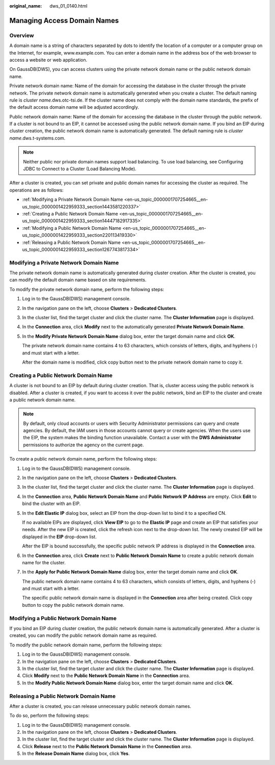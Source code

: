 :original_name: dws_01_0140.html

.. _dws_01_0140:

Managing Access Domain Names
============================

Overview
--------

A domain name is a string of characters separated by dots to identify the location of a computer or a computer group on the Internet, for example, www.example.com. You can enter a domain name in the address box of the web browser to access a website or web application.

On GaussDB(DWS), you can access clusters using the private network domain name or the public network domain name.

Private network domain name: Name of the domain for accessing the database in the cluster through the private network. The private network domain name is automatically generated when you create a cluster. The default naming rule is *cluster name.*\ dws.otc-tsi.de. If the cluster name does not comply with the domain name standards, the prefix of the default access domain name will be adjusted accordingly.

Public network domain name: Name of the domain for accessing the database in the cluster through the public network. If a cluster is not bound to an EIP, it cannot be accessed using the public network domain name. If you bind an EIP during cluster creation, the public network domain name is automatically generated. The default naming rule is *cluster name*.dws.t-systems.com.

.. note::

   Neither public nor private domain names support load balancing. To use load balancing, see Configuring JDBC to Connect to a Cluster (Load Balancing Mode).

After a cluster is created, you can set private and public domain names for accessing the cluster as required. The operations are as follows:

-  :ref:`Modifying a Private Network Domain Name <en-us_topic_0000001707254665__en-us_topic_0000001422959333_section1443581220337>`
-  :ref:`Creating a Public Network Domain Name <en-us_topic_0000001707254665__en-us_topic_0000001422959333_section14447182917335>`
-  :ref:`Modifying a Public Network Domain Name <en-us_topic_0000001707254665__en-us_topic_0000001422959333_section220113419330>`
-  :ref:`Releasing a Public Network Domain Name <en-us_topic_0000001707254665__en-us_topic_0000001422959333_section1267743817334>`

.. _en-us_topic_0000001707254665__en-us_topic_0000001422959333_section1443581220337:

Modifying a Private Network Domain Name
---------------------------------------

The private network domain name is automatically generated during cluster creation. After the cluster is created, you can modify the default domain name based on site requirements.

To modify the private network domain name, perform the following steps:

#. Log in to the GaussDB(DWS) management console.

#. In the navigation pane on the left, choose **Clusters** > **Dedicated Clusters**.

#. In the cluster list, find the target cluster and click the cluster name. The **Cluster Information** page is displayed.

#. In the **Connection** area, click **Modify** next to the automatically generated **Private Network Domain Name**.

#. In the **Modify Private Network Domain Name** dialog box, enter the target domain name and click **OK**.

   The private network domain name contains 4 to 63 characters, which consists of letters, digits, and hyphens (-) and must start with a letter.

   After the domain name is modified, click copy button |image1| next to the private network domain name to copy it.

.. _en-us_topic_0000001707254665__en-us_topic_0000001422959333_section14447182917335:

Creating a Public Network Domain Name
-------------------------------------

A cluster is not bound to an EIP by default during cluster creation. That is, cluster access using the public network is disabled. After a cluster is created, if you want to access it over the public network, bind an EIP to the cluster and create a public network domain name.

.. note::

   By default, only cloud accounts or users with Security Administrator permissions can query and create agencies. By default, the IAM users in those accounts cannot query or create agencies. When the users use the EIP, the system makes the binding function unavailable. Contact a user with the **DWS Administrator** permissions to authorize the agency on the current page.

To create a public network domain name, perform the following steps:

#. Log in to the GaussDB(DWS) management console.

#. In the navigation pane on the left, choose **Clusters** > **Dedicated Clusters**.

#. In the cluster list, find the target cluster and click the cluster name. The **Cluster Information** page is displayed.

#. In the **Connection** area, **Public Network Domain Name** and **Public Network IP Address** are empty. Click **Edit** to bind the cluster with an EIP.

#. In the **Edit Elastic IP** dialog box, select an EIP from the drop-down list to bind it to a specified CN.

   If no available EIPs are displayed, click **View EIP** to go to the **Elastic IP** page and create an EIP that satisfies your needs. After the new EIP is created, click the refresh icon next to the drop-down list. The newly created EIP will be displayed in the **EIP** drop-down list.

   After the EIP is bound successfully, the specific public network IP address is displayed in the **Connection** area.

   |image2|

#. In the **Connection** area, click **Create** next to **Public Network Domain Name** to create a public network domain name for the cluster.

#. In the **Apply for Public Network Domain Name** dialog box, enter the target domain name and click **OK**.

   The public network domain name contains 4 to 63 characters, which consists of letters, digits, and hyphens (-) and must start with a letter.

   The specific public network domain name is displayed in the **Connection** area after being created. Click copy button |image3| to copy the public network domain name.

.. _en-us_topic_0000001707254665__en-us_topic_0000001422959333_section220113419330:

Modifying a Public Network Domain Name
--------------------------------------

If you bind an EIP during cluster creation, the public network domain name is automatically generated. After a cluster is created, you can modify the public network domain name as required.

To modify the public network domain name, perform the following steps:

#. Log in to the GaussDB(DWS) management console.
#. In the navigation pane on the left, choose **Clusters** > **Dedicated Clusters**.
#. In the cluster list, find the target cluster and click the cluster name. The **Cluster Information** page is displayed.
#. Click **Modify** next to the **Public Network Domain Name** in the **Connection** area.
#. In the **Modify Public Network Domain Name** dialog box, enter the target domain name and click **OK**.

.. _en-us_topic_0000001707254665__en-us_topic_0000001422959333_section1267743817334:

Releasing a Public Network Domain Name
--------------------------------------

After a cluster is created, you can release unnecessary public network domain names.

To do so, perform the following steps:

#. Log in to the GaussDB(DWS) management console.
#. In the navigation pane on the left, choose **Clusters** > **Dedicated Clusters**.
#. In the cluster list, find the target cluster and click the cluster name. The **Cluster Information** page is displayed.
#. Click **Release** next to the **Public Network Domain Name** in the **Connection** area.
#. In the **Release Domain Name** dialog box, click **Yes**.

.. |image1| image:: /_static/images/en-us_image_0000001711440216.png
.. |image2| image:: /_static/images/en-us_image_0000001711599708.png
.. |image3| image:: /_static/images/en-us_image_0000001711440216.png
